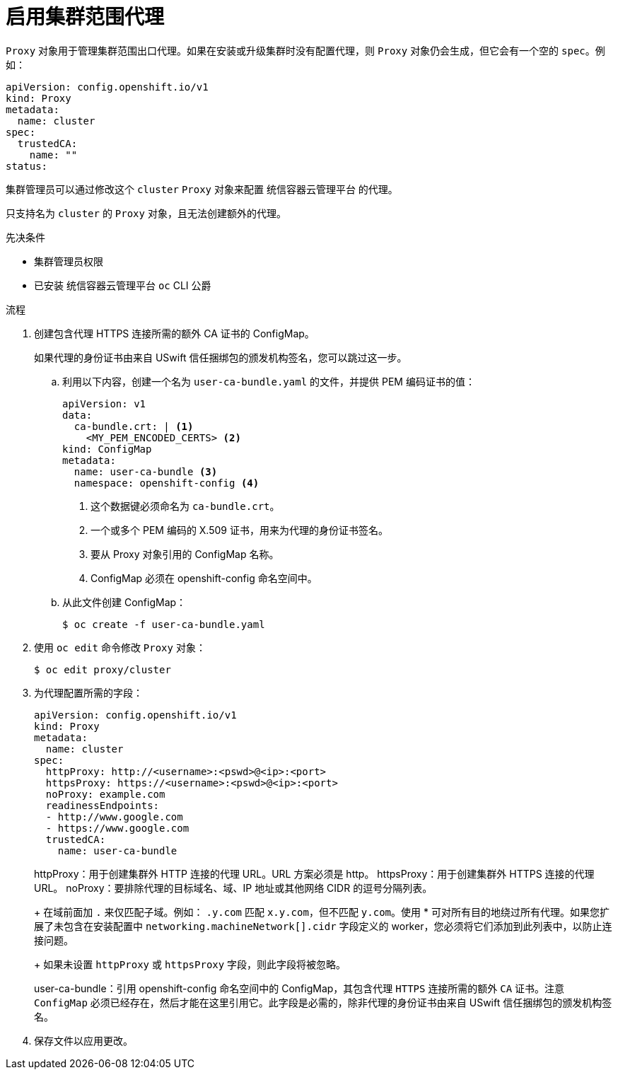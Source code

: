 // Module included in the following assemblies:
//
// * networking/configuring-a-custom-pki.adoc
// * networking/enable-cluster-wide-proxy.adoc
// * post_installation_configuration/network-configuration.adoc

:_content-type: PROCEDURE
[id="nw-proxy-configure-object_{context}"]
= 启用集群范围代理

`Proxy` 对象用于管理集群范围出口代理。如果在安装或升级集群时没有配置代理，则 `Proxy` 对象仍会生成，但它会有一个空的 `spec`。例如：

[source,yaml]
----
apiVersion: config.openshift.io/v1
kind: Proxy
metadata:
  name: cluster
spec:
  trustedCA:
    name: ""
status:
----

集群管理员可以通过修改这个 `cluster` `Proxy` 对象来配置 统信容器云管理平台 的代理。

[注意]
====
只支持名为 `cluster` 的 `Proxy` 对象，且无法创建额外的代理。
====

.先决条件

* 集群管理员权限
* 已安装 统信容器云管理平台 `oc` CLI 公爵

.流程 

. 创建包含代理 HTTPS 连接所需的额外 CA 证书的 ConfigMap。
+
[注意]
====
如果代理的身份证书由来自 USwift 信任捆绑包的颁发机构签名，您可以跳过这一步。
====

.. 利用以下内容，创建一个名为 `user-ca-bundle.yaml` 的文件，并提供 PEM 编码证书的值：
+
[source,yaml]
----
apiVersion: v1
data:
  ca-bundle.crt: | <1>
    <MY_PEM_ENCODED_CERTS> <2>
kind: ConfigMap
metadata:
  name: user-ca-bundle <3>
  namespace: openshift-config <4>
----
<1> 这个数据键必须命名为 `ca-bundle.crt`。
<2> 一个或多个 PEM 编码的 X.509 证书，用来为代理的身份证书签名。
<3> 要从 Proxy 对象引用的 ConfigMap 名称。
<4> ConfigMap 必须在 openshift-config 命名空间中。

.. 从此文件创建 ConfigMap：
+
[source,terminal]
----
$ oc create -f user-ca-bundle.yaml
----

. 使用 `oc edit` 命令修改 `Proxy` 对象：
+
[source,terminal]
----
$ oc edit proxy/cluster
----

. 为代理配置所需的字段：
+
[source,yaml]
----
apiVersion: config.openshift.io/v1
kind: Proxy
metadata:
  name: cluster
spec:
  httpProxy: http://<username>:<pswd>@<ip>:<port> 
  httpsProxy: https://<username>:<pswd>@<ip>:<port> 
  noProxy: example.com 
  readinessEndpoints:
  - http://www.google.com 
  - https://www.google.com
  trustedCA:
    name: user-ca-bundle
----
+
--
httpProxy：用于创建集群外 HTTP 连接的代理 URL。URL 方案必须是 http。
httpsProxy：用于创建集群外 HTTPS 连接的代理 URL。
noProxy：要排除代理的目标域名、域、IP 地址或其他网络 CIDR 的逗号分隔列表。
+
在域前面加 `.` 来仅匹配子域。例如： `.y.com` 匹配 `x.y.com`，但不匹配 `y.com`。使用 * 可对所有目的地绕过所有代理。如果您扩展了未包含在安装配置中 `networking.machineNetwork[].cidr` 字段定义的 worker，您必须将它们添加到此列表中，以防止连接问题。
+
如果未设置 `httpProxy` 或 `httpsProxy` 字段，则此字段将被忽略。

user-ca-bundle：引用 openshift-config 命名空间中的 ConfigMap，其包含代理 `HTTPS` 连接所需的额外 `CA` 证书。注意 `ConfigMap` 必须已经存在，然后才能在这里引用它。此字段是必需的，除非代理的身份证书由来自 USwift 信任捆绑包的颁发机构签名。
--

. 保存文件以应用更改。
